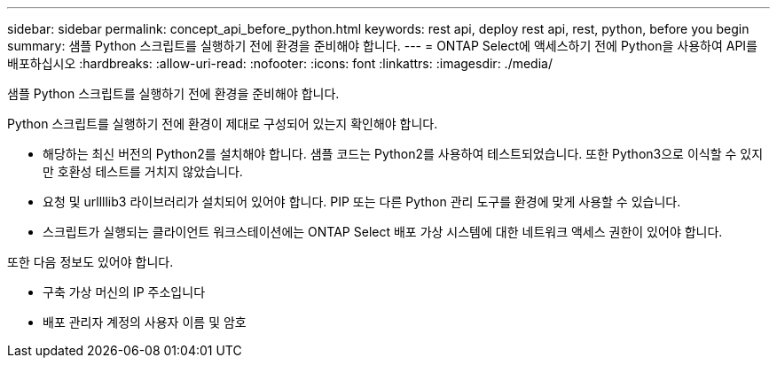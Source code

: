 ---
sidebar: sidebar 
permalink: concept_api_before_python.html 
keywords: rest api, deploy rest api, rest, python, before you begin 
summary: 샘플 Python 스크립트를 실행하기 전에 환경을 준비해야 합니다. 
---
= ONTAP Select에 액세스하기 전에 Python을 사용하여 API를 배포하십시오
:hardbreaks:
:allow-uri-read: 
:nofooter: 
:icons: font
:linkattrs: 
:imagesdir: ./media/


[role="lead"]
샘플 Python 스크립트를 실행하기 전에 환경을 준비해야 합니다.

Python 스크립트를 실행하기 전에 환경이 제대로 구성되어 있는지 확인해야 합니다.

* 해당하는 최신 버전의 Python2를 설치해야 합니다. 샘플 코드는 Python2를 사용하여 테스트되었습니다. 또한 Python3으로 이식할 수 있지만 호환성 테스트를 거치지 않았습니다.
* 요청 및 urllllib3 라이브러리가 설치되어 있어야 합니다. PIP 또는 다른 Python 관리 도구를 환경에 맞게 사용할 수 있습니다.
* 스크립트가 실행되는 클라이언트 워크스테이션에는 ONTAP Select 배포 가상 시스템에 대한 네트워크 액세스 권한이 있어야 합니다.


또한 다음 정보도 있어야 합니다.

* 구축 가상 머신의 IP 주소입니다
* 배포 관리자 계정의 사용자 이름 및 암호

